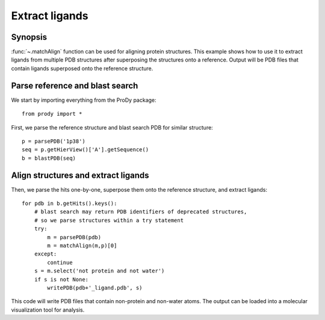 .. _extract-ligands:


Extract ligands
=============================================================================

Synopsis
-------------------------------------------------------------------------------

:func:`~.matchAlign` function can be used for aligning protein structures.
This example shows how to use it to extract ligands from multiple PDB 
structures after superposing the structures onto a reference.
Output will be PDB files that contain ligands superposed onto the reference
structure.

Parse reference and blast search
-------------------------------------------------------------------------------

We start by importing everything from the ProDy package::

  from prody import *

First, we parse the reference structure and blast search PDB for similar 
structure::

  p = parsePDB('1p38')
  seq = p.getHierView()['A'].getSequence()
  b = blastPDB(seq)

Align structures and extract ligands
-------------------------------------------------------------------------------

Then, we parse the hits one-by-one, superpose them onto the reference 
structure, and extract ligands::

  for pdb in b.getHits().keys():
      # blast search may return PDB identifiers of deprecated structures,
      # so we parse structures within a try statement
      try:
          m = parsePDB(pdb)
          m = matchAlign(m,p)[0] 
      except:
          continue
      s = m.select('not protein and not water')
      if s is not None:
          writePDB(pdb+'_ligand.pdb', s)

This code will write PDB files that contain non-protein and non-water atoms.
The output can be loaded into a molecular visualization tool for analysis.

